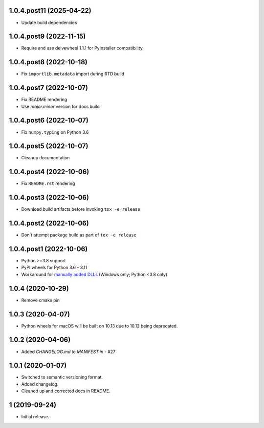 1.0.4.post11 (2025-04-22)
########################
- Update build dependencies

1.0.4.post9 (2022-11-15)
########################
- Require and use delvewheel 1.1.1 for PyInstaller compatibility

1.0.4.post8 (2022-10-18)
########################
- Fix ``importlib.metadata`` import during RTD build

1.0.4.post7 (2022-10-07)
########################
- Fix README rendering
- Use `major.minor` version for docs build

1.0.4.post6 (2022-10-07)
########################
- Fix ``numpy.typing`` on Python 3.6

1.0.4.post5 (2022-10-07)
########################
- Cleanup documentation


1.0.4.post4 (2022-10-06)
########################
- Fix ``README.rst`` rendering

1.0.4.post3 (2022-10-06)
########################
- Download build artifacts before invoking ``tox -e release``

1.0.4.post2 (2022-10-06)
########################
- Don't attempt package build as part of ``tox -e release``

1.0.4.post1 (2022-10-06)
########################
- Python >=3.8 support
- PyPI wheels for Python 3.6 - 3.11
- Workaround for `manually added DLLs <https://github.com/adang1345/delvewheel/issues/32>`__
  (Windows only; Python <3.8 only)

1.0.4 (2020-10-29)
##################
- Remove cmake pin

1.0.3 (2020-04-07)
##################
- Python wheels for macOS will be built on 10.13 due to 10.12 being deprecated.

1.0.2 (2020-04-06)
##################
- Added `CHANGELOG.md` to `MANIFEST.in` - #27

1.0.1 (2020-01-07)
##################
- Switched to semantic versioning format.
- Added changelog.
- Cleaned up and corrected docs in README.

1 (2019-09-24)
##############
- Initial release.
